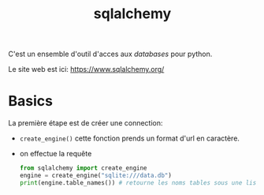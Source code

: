:PROPERTIES:
:ID:       6558c7c6-3992-49d9-a270-1505651a9f65
:END:
#+title: sqlalchemy


C'est un ensemble d'outil d'acces aux [[databases]] pour python.

Le site web est ici: https://www.sqlalchemy.org/


* Basics

La première étape est de créer une connection:

- ~create_engine()~ cette fonction prends un format d'url en caractère.
- on effectue la requête

  #+begin_src python
from sqlalchemy import create_engine
engine = create_engine("sqlite:///data.db")
print(engine.table_names()) # retourne les noms tables sous une liste
  #+end_src
